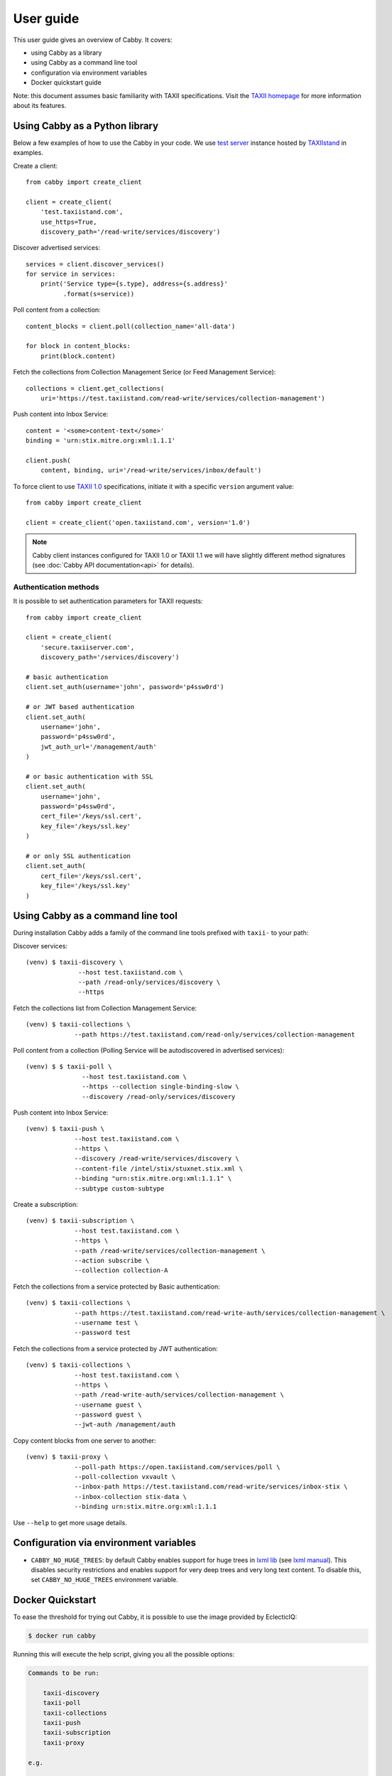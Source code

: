 ==========
User guide
==========

This user guide gives an overview of Cabby. It covers:

* using Cabby as a library
* using Cabby as a command line tool
* configuration via environment variables
* Docker quickstart guide

Note: this document assumes basic familiarity with TAXII specifications. Visit the `TAXII
homepage`_ for more information about its features.

.. _`TAXII homepage`: https://taxiiproject.github.io/


Using Cabby as a Python library
===============================

Below a few examples of how to use the Cabby in your code.
We use `test server <https://test.taxiistand.com/>`_ instance hosted by `TAXIIstand <https://www.taxiistand.com/>`_ in examples.

Create a client::

  from cabby import create_client

  client = create_client(
      'test.taxiistand.com',
      use_https=True,
      discovery_path='/read-write/services/discovery')

Discover advertised services::

  services = client.discover_services()
  for service in services:
      print('Service type={s.type}, address={s.address}'
            .format(s=service))

Poll content from a collection::

  content_blocks = client.poll(collection_name='all-data')

  for block in content_blocks:
      print(block.content)

Fetch the collections from Collection Management Serice (or Feed Management Service)::

  collections = client.get_collections(
      uri='https://test.taxiistand.com/read-write/services/collection-management')

Push content into Inbox Service::

  content = '<some>content-text</some>'
  binding = 'urn:stix.mitre.org:xml:1.1.1'

  client.push(
      content, binding, uri='/read-write/services/inbox/default')

To force client to use `TAXII 1.0 <taxii.mitre.org/specifications/version1.0/TAXII_Services_Specification.pdf>`_ specifications, initiate it with a specific ``version`` argument value::

  from cabby import create_client

  client = create_client('open.taxiistand.com', version='1.0')
  
.. note::
  Cabby client instances configured for TAXII 1.0 or TAXII 1.1 we will have slightly different method signatures (see :doc:`Cabby API documentation<api>` for details).


Authentication methods
----------------------

It is possible to set authentication parameters for TAXII requests::

  from cabby import create_client

  client = create_client(
      'secure.taxiiserver.com',
      discovery_path='/services/discovery')

  # basic authentication
  client.set_auth(username='john', password='p4ssw0rd')

  # or JWT based authentication
  client.set_auth(
      username='john',
      password='p4ssw0rd',
      jwt_auth_url='/management/auth'
  )

  # or basic authentication with SSL
  client.set_auth(
      username='john',
      password='p4ssw0rd',
      cert_file='/keys/ssl.cert',
      key_file='/keys/ssl.key'
  )

  # or only SSL authentication
  client.set_auth(
      cert_file='/keys/ssl.cert',
      key_file='/keys/ssl.key'
  )


Using Cabby as a command line tool
==================================

During installation Cabby adds a family of the command line tools prefixed with ``taxii-`` to your path:

.. highlight:: shell

Discover services::

  (venv) $ taxii-discovery \
                --host test.taxiistand.com \
                --path /read-only/services/discovery \
                --https

Fetch the collections list from Collection Management Service::

  (venv) $ taxii-collections \
               --path https://test.taxiistand.com/read-only/services/collection-management

Poll content from a collection (Polling Service will be autodiscovered in advertised services)::

  (venv) $ $ taxii-poll \
                 --host test.taxiistand.com \
                 --https --collection single-binding-slow \
                 --discovery /read-only/services/discovery

Push content into Inbox Service::

  (venv) $ taxii-push \
               --host test.taxiistand.com \
               --https \
               --discovery /read-write/services/discovery \
               --content-file /intel/stix/stuxnet.stix.xml \
               --binding "urn:stix.mitre.org:xml:1.1.1" \
               --subtype custom-subtype

Create a subscription::

  (venv) $ taxii-subscription \
               --host test.taxiistand.com \
               --https \
               --path /read-write/services/collection-management \
               --action subscribe \
               --collection collection-A

Fetch the collections from a service protected by Basic authentication::

  (venv) $ taxii-collections \
               --path https://test.taxiistand.com/read-write-auth/services/collection-management \
               --username test \
               --password test

Fetch the collections from a service protected by JWT authentication::

  (venv) $ taxii-collections \
               --host test.taxiistand.com \
               --https \
               --path /read-write-auth/services/collection-management \
               --username guest \
               --password guest \
               --jwt-auth /management/auth

Copy content blocks from one server to another::

  (venv) $ taxii-proxy \
               --poll-path https://open.taxiistand.com/services/poll \
               --poll-collection vxvault \
               --inbox-path https://test.taxiistand.com/read-write/services/inbox-stix \
               --inbox-collection stix-data \
               --binding urn:stix.mitre.org:xml:1.1.1

Use ``--help`` to get more usage details.


Configuration via environment variables
=======================================

* ``CABBY_NO_HUGE_TREES``: by default Cabby enables support for huge trees in `lxml lib <http://lxml.de>`_ (see `lxml manual <http://lxml.de/parsing.html>`_). This disables security restrictions and enables support for very deep trees and very long text content. To disable this, set ``CABBY_NO_HUGE_TREES`` environment variable.


Docker Quickstart
=================

To ease the threshold for trying out Cabby, it is possible to use the image provided by EclecticIQ:

.. code-block:: shell

    $ docker run cabby

Running this will execute the help script, giving you all the possible options:

.. code-block:: text

    Commands to be run:

        taxii-discovery
        taxii-poll
        taxii-collections
        taxii-push
        taxii-subscription
        taxii-proxy

    e.g. 
    
        $ docker run -ti cabby taxii-discovery \
              --host test.taxiistand.com \
              --use-https true \
              --path /read-write/services/discovery

    More information available at: http://cabby.readthedocs.org

    Or you can choose to drop back into a shell by providing `bash` as the command:

        $ docker run -ti cabby bash


.. rubric:: Next steps

See :doc:`Cabby API documentation<api>`.

.. vim: set spell spelllang=en:
